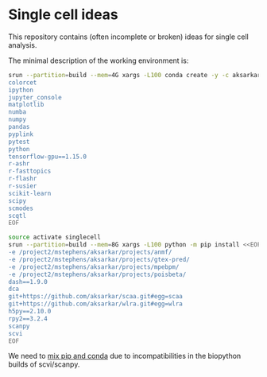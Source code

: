 * Single cell ideas

  This repository contains (often incomplete or broken) ideas for single cell
  analysis.

  The minimal description of the working environment is:

  #+BEGIN_SRC sh :results none
    srun --partition=build --mem=4G xargs -L100 conda create -y -c aksarkar -n singlecell <<EOF
    colorcet
    ipython
    jupyter_console
    matplotlib
    numba
    numpy
    pandas
    pyplink
    pytest
    python
    tensorflow-gpu==1.15.0
    r-ashr
    r-fasttopics
    r-flashr
    r-susier
    scikit-learn
    scipy
    scmodes
    scqtl
    EOF
  #+END_SRC

  #+BEGIN_SRC sh :results none
    source activate singlecell
    srun --partition=build --mem=8G xargs -L100 python -m pip install <<EOF
    -e /project2/mstephens/aksarkar/projects/anmf/
    -e /project2/mstephens/aksarkar/projects/gtex-pred/
    -e /project2/mstephens/aksarkar/projects/mpebpm/
    -e /project2/mstephens/aksarkar/projects/poisbeta/
    dash==1.9.0
    dca
    git+https://github.com/aksarkar/scaa.git#egg=scaa
    git+https://github.com/aksarkar/wlra.git#egg=wlra
    h5py==2.10.0
    rpy2==3.2.4
    scanpy
    scvi
    EOF
  #+END_SRC

  We need to
  [[https://www.anaconda.com/using-pip-in-a-conda-environment/][mix
  pip and conda]] due to incompatibilities in the biopython builds of
  scvi/scanpy.
